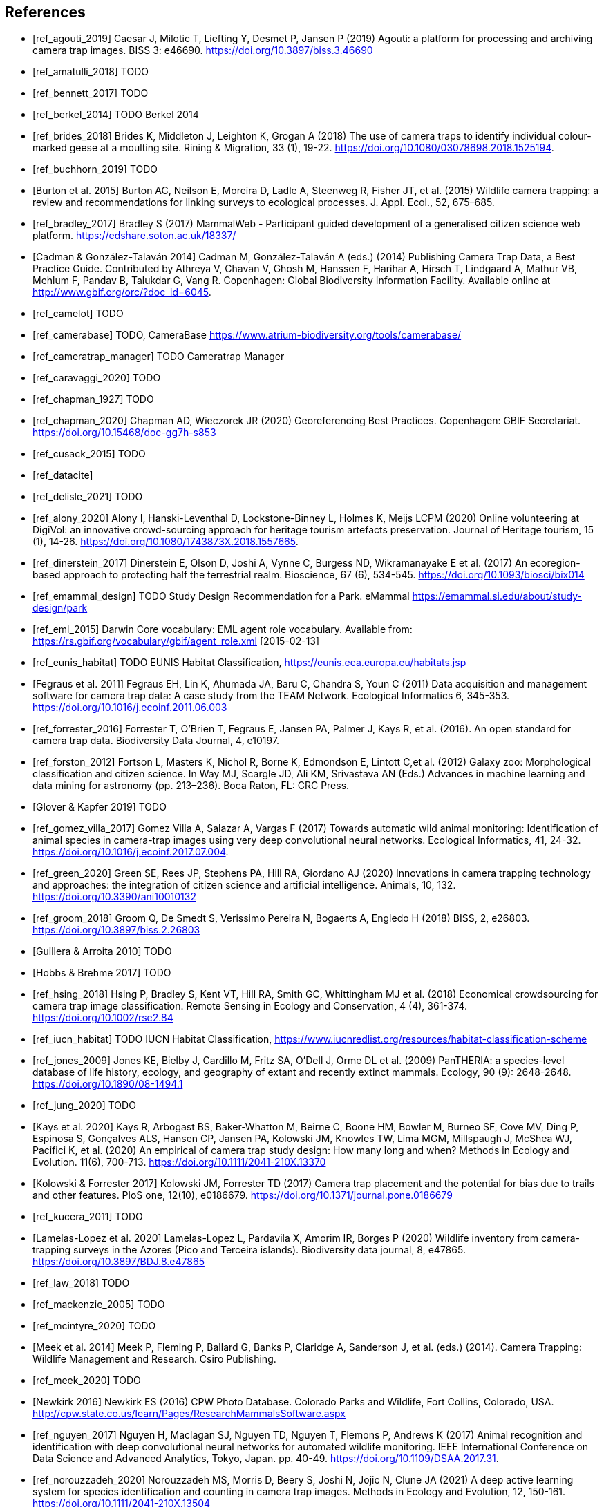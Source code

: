 [bibliography]
== References

* [[[ref_agouti_2019]]] Caesar J, Milotic T, Liefting Y, Desmet P, Jansen P (2019) Agouti: a platform for processing and archiving camera trap images. BISS 3: e46690. https://doi.org/10.3897/biss.3.46690

* [[[ref_amatulli_2018]]] TODO

* [[[ref_bennett_2017]]] TODO

* [[[ref_berkel_2014]]] TODO Berkel 2014

* [[[ref_brides_2018]]] Brides K, Middleton J, Leighton K, Grogan A (2018) The use of camera traps to identify individual colour-marked geese at a moulting site. Rining & Migration, 33 (1), 19-22. https://doi.org/10.1080/03078698.2018.1525194.

* [[[ref_buchhorn_2019]]] TODO

* [[[ref_burton_2015,Burton et al. 2015]]] Burton AC, Neilson E, Moreira D, Ladle A, Steenweg R, Fisher JT, et al. (2015) Wildlife camera trapping: a review and recommendations for linking surveys to ecological processes. J. Appl. Ecol., 52, 675–685.

* [[[ref_bradley_2017]]] Bradley S (2017) MammalWeb - Participant guided development of a generalised citizen science web platform. https://edshare.soton.ac.uk/18337/

* [[[ref_cadman_2014,Cadman & González-Talaván 2014]]] Cadman M, González-Talaván A (eds.) (2014) Publishing Camera Trap Data, a Best Practice Guide. Contributed by Athreya V, Chavan V, Ghosh M, Hanssen F, Harihar A, Hirsch T, Lindgaard A, Mathur VB, Mehlum F, Pandav B, Talukdar G, Vang R. Copenhagen: Global Biodiversity Information Facility. Available online at http://www.gbif.org/orc/?doc_id=6045.

* [[[ref_camelot]]] TODO

* [[[ref_camerabase]]] TODO, CameraBase https://www.atrium-biodiversity.org/tools/camerabase/

* [[[ref_cameratrap_manager]]] TODO Cameratrap Manager

* [[[ref_caravaggi_2020]]] TODO

* [[[ref_chapman_1927]]] TODO

* [[[ref_chapman_2020]]] Chapman AD, Wieczorek JR (2020) Georeferencing Best Practices. Copenhagen: GBIF Secretariat. https://doi.org/10.15468/doc-gg7h-s853

* [[[ref_cusack_2015]]] TODO

* [[[ref_datacite]]]

* [[[ref_delisle_2021]]] TODO

* [[[ref_alony_2020]]] Alony I, Hanski-Leventhal D, Lockstone-Binney L, Holmes K, Meijs LCPM (2020) Online volunteering at DigiVol: an innovative crowd-sourcing approach for heritage tourism artefacts preservation. Journal of Heritage tourism, 15 (1), 14-26. https://doi.org/10.1080/1743873X.2018.1557665.

* [[[ref_dinerstein_2017]]] Dinerstein E, Olson D, Joshi A, Vynne C, Burgess ND, Wikramanayake E et al. (2017) An ecoregion-based approach to protecting half the terrestrial realm. Bioscience, 67 (6), 534-545. https://doi.org/10.1093/biosci/bix014

* [[[ref_emammal_design]]] TODO Study Design Recommendation for a Park. eMammal https://emammal.si.edu/about/study-design/park

* [[[ref_eml_2015]]] Darwin Core vocabulary: EML agent role vocabulary. Available from: https://rs.gbif.org/vocabulary/gbif/agent_role.xml [2015-02-13]

* [[[ref_eunis_habitat]]] TODO EUNIS Habitat Classification, https://eunis.eea.europa.eu/habitats.jsp

* [[[ref_fegraus_2011,Fegraus et al. 2011]]] Fegraus EH, Lin K, Ahumada JA, Baru C, Chandra S, Youn C (2011) Data acquisition and management software for camera trap data: A case study from the TEAM Network. Ecological Informatics 6, 345-353. https://doi.org/10.1016/j.ecoinf.2011.06.003

* [[[ref_forrester_2016]]] Forrester T, O’Brien T, Fegraus E, Jansen PA, Palmer J, Kays R, et al. (2016). An open standard for camera trap data. Biodiversity Data Journal, 4, e10197.

* [[[ref_forston_2012]]] Fortson L, Masters K, Nichol R, Borne K, Edmondson E, Lintott C,et al. (2012) Galaxy zoo: Morphological classification and citizen science. In Way MJ, Scargle JD, Ali KM, Srivastava AN (Eds.) Advances in machine learning and data mining for astronomy (pp. 213–236). Boca Raton, FL: CRC Press.

* [[[ref_glover_2019,Glover & Kapfer 2019]]] TODO

* [[[ref_gomez_villa_2017]]] Gomez Villa A, Salazar A, Vargas F (2017) Towards automatic wild animal monitoring: Identification of animal species in camera-trap images using very deep convolutional neural networks. Ecological Informatics, 41, 24-32. https://doi.org/10.1016/j.ecoinf.2017.07.004.

* [[[ref_green_2020]]] Green SE, Rees JP, Stephens PA, Hill RA, Giordano AJ (2020) Innovations in camera trapping technology and approaches: the integration of citizen science and artificial intelligence. Animals, 10, 132. https://doi.org/10.3390/ani10010132

* [[[ref_groom_2018]]] Groom Q, De Smedt S, Verissimo Pereira N, Bogaerts A, Engledo H (2018) BISS, 2, e26803. https://doi.org/10.3897/biss.2.26803

* [[[ref_guillera_2010,Guillera & Arroita 2010]]] TODO

* [[[ref_hobbs_2017,Hobbs & Brehme 2017]]] TODO

* [[[ref_hsing_2018]]] Hsing P, Bradley S, Kent VT, Hill RA, Smith GC, Whittingham MJ et al. (2018) Economical crowdsourcing for camera trap image classification. Remote Sensing in Ecology and Conservation, 4 (4), 361-374. https://doi.org/10.1002/rse2.84

* [[[ref_iucn_habitat]]] TODO IUCN Habitat Classification, https://www.iucnredlist.org/resources/habitat-classification-scheme

* [[[ref_jones_2009]]] Jones KE, Bielby J, Cardillo M, Fritz SA, O’Dell J, Orme DL et al. (2009) PanTHERIA: a species-level database of life history, ecology, and geography of extant and recently extinct mammals. Ecology, 90 (9): 2648-2648. https://doi.org/10.1890/08-1494.1

* [[[ref_jung_2020]]] TODO

* [[[ref_kays_2020, Kays et al. 2020]]] Kays R, Arbogast BS, Baker-Whatton M, Beirne C, Boone HM, Bowler M, Burneo SF, Cove MV, Ding P, Espinosa S, Gonçalves ALS, Hansen CP, Jansen PA, Kolowski JM, Knowles TW, Lima MGM, Millspaugh J, McShea WJ, Pacifici K, et al. (2020) An empirical of camera trap study design: How many long and when? Methods in Ecology and Evolution. 11(6), 700-713. https://doi.org/10.1111/2041-210X.13370

* [[[ref_kolowski_2017,Kolowski & Forrester 2017]]] Kolowski JM, Forrester TD (2017) Camera trap placement and the potential for bias due to trails and other features. PloS one, 12(10), e0186679. https://doi.org/10.1371/journal.pone.0186679

* [[[ref_kucera_2011]]] TODO

* [[[ref_lamelas_2020,Lamelas-Lopez et al. 2020]]] Lamelas-Lopez L, Pardavila X, Amorim IR, Borges P (2020) Wildlife inventory from camera-trapping surveys in the Azores (Pico and Terceira islands). Biodiversity data journal, 8, e47865. https://doi.org/10.3897/BDJ.8.e47865

* [[[ref_law_2018]]] TODO

* [[[ref_mackenzie_2005]]] TODO

* [[[ref_mcintyre_2020]]] TODO

* [[[ref_meek_2014, Meek et al. 2014]]] Meek P, Fleming P, Ballard G, Banks P, Claridge A, Sanderson J, et al. (eds.) (2014). Camera Trapping: Wildlife Management and Research. Csiro Publishing.

* [[[ref_meek_2020]]] TODO

* [[[ref_newkirk_2016, Newkirk 2016]]] Newkirk ES (2016) CPW Photo Database. Colorado Parks and Wildlife, Fort Collins, Colorado, USA. http://cpw.state.co.us/learn/Pages/ResearchMammalsSoftware.aspx

* [[[ref_nguyen_2017]]] Nguyen H, Maclagan SJ, Nguyen TD, Nguyen T, Flemons P, Andrews K (2017) Animal recognition and identification with deep convolutional neural networks for automated wildlife monitoring. IEEE International Conference on Data Science and Advanced Analytics, Tokyo, Japan. pp. 40-49. https://doi.org/10.1109/DSAA.2017.31.

* [[[ref_norouzzadeh_2020]]] Norouzzadeh MS, Morris D, Beery S, Joshi N, Jojic N, Clune JA (2021) A deep active learning system for species identification and counting in camera trap images. Methods in Ecology and Evolution, 12, 150-161.  https://doi.org/10.1111/2041-210X.13504

* [[[ref_obrien_2010]]] TODO

* [[[ref_oconnell_2011,O’Connell et al. 2011]]] O’Connell AF, Nichols JD, Karanth KU (2011) Camera Traps in Animal Ecology: Methods and Analyses. Springer, New York.

* [[[ref_oconnor_2017,O'Connor et al. 2017]]] O'Connor KM, Nathan LR, Liberati MR, Tingley MW, Vokoun JC, Rittenhouse TAG (2017) Camera trap arrays improve detection probability of wildlife: Investigating study design considerations using an empirical dataset. PLoS ONE 12(4). e0175684. https://doi.org/10.1371/journal.pone.0175684

* [[[ref_oliveira_2017]]] TODO

* [[[ref_price_tack_2016]]] Price Tack JL, West BS, McGoan CP, Ditchkoff SS, Reeves SJ, Keever AC et al. (2016) AnimalFinder: A semi-automated system for animal detection in time-lapse camera trap images. Ecological Informatics,36, 145-151. https://doi.org/10.1016/j.ecoinf.2016.11.003.

* [[[ref_riley_1999]]] TODO

* [[[ref_RISC_2019]]] Resources Information Standards Committee (RISC) (2019) Wildlife camera metadata protocol: standards for components of British Columbia’s biodiversity, no. 44. Knowledge Management Branch, B.C. Ministry of Environment and Climate Change Strategy and B.C. Ministry of Forests, Lands, Natural Resource Operations and Rural Development. Victoria, B.C.

* [[[ref_risc_2019,RISC 2019]]] Resources Information Standards Committee (RISC) (2019) Wildlife Camera Metadata Protocol: Standards for Components of British Columbia’s Biodiversity No. 44. Knowledge Management Branch, B.C. Ministry of Environment and Climate Change Strategy and B.C. Ministry of Forests, Lands, Natural Resource Operations and Rural Development. Victoria, B.C

* [[[ref_rovero_2010]]] TODO

* [[[ref_rovero_2013,Rovero et al. 2013]]] Rovero F, Zimmermann F, Berzi D, Meek P (2013). "Which camera trap type and how many do I need?" A review of camera features and study designs for a range of wildlife research applications. Hystrix, 24, 148–156.

* [[[ref_rovero_2016,Rovero & Zimmermann 2016]]] TODO Camera Trapping for Wildlife Research (Pelagic Pu).

* [[[ref_rowcliffe_2008]]] TODO

* [[[ref_rowcliffe_2016]]] TODO

* [[[ref_shannon_2014]]] TODO

* [[[ref_simpson_2014]]] Simpson R, Page KR, De Roure D (2014) Zooniverse: observing the world's largest citizen science platform. Proceedings of the 23rd International Conference on World Wide Web, 1049-1054. https://doi.org/10.1145/2567948.2579215

* [[[ref_sollmann_2012]]] TODO

* [[[ref_swanson_2015]]] Swanson AA., Kosmala M, Lintott CC, Simpson RR, Smith A, Packer C (2015). Snapshot Serengeti, high-frequency annotated camera trap images of 40 mammalian species in an African savanna. Scientific Data, 2, 150026. https://doi.org/10.1038/sdata.2015.26

* [[[ref_soria_2021]]] Soria CD, Pacifici M, Di Marco M, Stephen SM, Rondinini C (2021) COMBINE: a coalesced mammal database of intrinsic and extrinsic traits. Ecology, 102 (6), e03344.https://doi.org/10.1002/ecy.3344

* [[[ref_sun_2021, Sun et al. 2021]]] Sun C, Beirne C, Burgar JM, Howey T, Fisher JT, Burton AC (2021) Simultaneous monitoring of vegetation dynamics and wildlife activity with camera traps to assess habitat change. Remote Sensing in Ecology and Conservation 7(4):666–684. https://doi.org/10.1002/rse2.222

* [[[ref_sunarto_2013]]] TODO

* [[[ref_tobias_2022]]] TODO

* [[[ref_tobler_2008]]] TODO

* [[[ref_tobler_2013]]] TODO

* [[[ref_us_vegetation]]] TODO US National Vegetation Classification, https://usnvc.org

* [[[ref_wearn_2013]]] TODO

* [[[ref_wearn_2017,Wearn & Glover-Kapfer 2017]]] Wearn OR, Glover-Kapfer P (2017) Camera-trapping for conservation: a guide to best practices. WWF Conservation Technology Series 1(1). WWF-UK, Woking, United Kingdom.

* [[[ref_weinstein_2018]]] Weinstein BG (2017) A computer vision for animal ecology. Journal of Animal Ecology, 87 (3), 533-545. https://doi.org/10.1111/1365-2656.12780

* [[[ref_wildcam]]] TODO WildCAM

* [[[ref_wildlife_insights]]] Wildlife Insights (2022). https://www.wildlifeinsights.org/

* [[[ref_wildtrax]]] TODO

* [[[ref_wilkinson_2018]]] TODO

* [[[ref_wilman_2014]]] Wilman H, Belmaker J, de la Rosa C, Rivandeneira MM, Jetz W (2014). EltonTraits 1.0: Species-level foraging attributes of the world’s birds and mammals. Ecology, 95 (7), 2027-2027. https://doi.org/10.1890/13-1917.1

* [[[ref_yang_2017]]] TODO

* [[[ref_yousif_2018]]] Yousif H, Yuan J, Kays R, He Z (2018) Object detection from dynamic scene using joint background modeling and fast deep learning classification. Journal of Visual Communication and Image Representation, 55, 802-815. https://doi.org/10.1016/j.jvcir.2018.08.013

* [[[ref_young_2018]]] Young S, Rode-Margono, Amin R (2018) Software to facilitate and streamline camera trap data management: A review. Ecology and Evolution, 8, 9947-9957. https://doi.org/10.1002/ece3.4464

* [[[ref_zhao_2005]]] TODO

<<<
